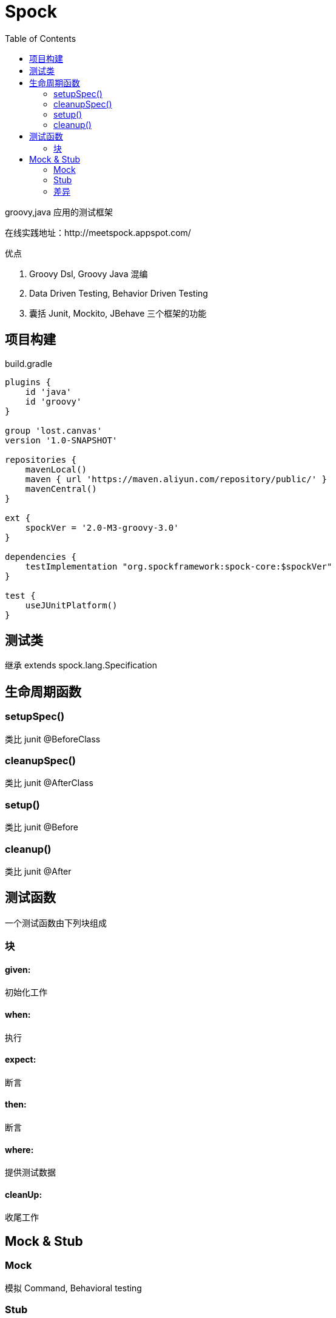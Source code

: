 :toc:
:source-highlighter: highlightjs
:sectnumlevels: 5

= Spock

groovy,java 应用的测试框架

在线实践地址：http://meetspock.appspot.com/

.优点
1. Groovy Dsl, Groovy Java 混编

2. Data Driven Testing, Behavior Driven Testing

3. 囊括 Junit, Mockito, JBehave 三个框架的功能

== 项目构建

.build.gradle
[source,groovy]
----
plugins {
    id 'java'
    id 'groovy'
}

group 'lost.canvas'
version '1.0-SNAPSHOT'

repositories {
    mavenLocal()
    maven { url 'https://maven.aliyun.com/repository/public/' }
    mavenCentral()
}

ext {
    spockVer = '2.0-M3-groovy-3.0'
}

dependencies {
    testImplementation "org.spockframework:spock-core:$spockVer"
}

test {
    useJUnitPlatform()
}
----

== 测试类

继承 extends spock.lang.Specification

== 生命周期函数

=== setupSpec()

类比 junit @BeforeClass

=== cleanupSpec()

类比 junit @AfterClass

=== setup()

类比 junit @Before

=== cleanup()

类比 junit @After


== 测试函数

一个测试函数由下列块组成

=== 块
==== given:

初始化工作

==== when:

执行

==== expect:

断言

==== then:

断言

==== where:

提供测试数据

==== cleanUp:

收尾工作

== Mock & Stub

=== Mock

模拟 Command, Behavioral testing

=== Stub

模拟 Query, State testing

=== 差异

Dummy:: just bogus values to satisfy the API.

====
Example: If you're testing a method of a class which requires many mandatory parameters in a constructor which have no effect on your test, then you may create dummy objects for the purpose of creating new 
instances of a class.
====

Fake:: create a test implementation of a class which may have a dependency on some external infrastructure. (It's good practice that your unit test does NOT actually interact with external infrastructure.)

====
Example: Create fake implementation for accessing a database, replace it with in-memory collection.
====

Stub:: override methods to return hard-coded values, also referred to as state-based.

====
Example: Your test class depends on a method Calculate() taking 5 minutes to complete. Rather than wait for 5 minutes you can replace its real implementation with stub that returns hard-coded values; taking only a 
small fraction of the time.
====

Mock:: very similar to Stub but interaction-based rather than state-based. This means you don't expect from Mock to return some value, but to assume that specific order of method calls are made.

====
Example: You're testing a user registration class. After calling Save, it should call SendConfirmationEmail.
====
